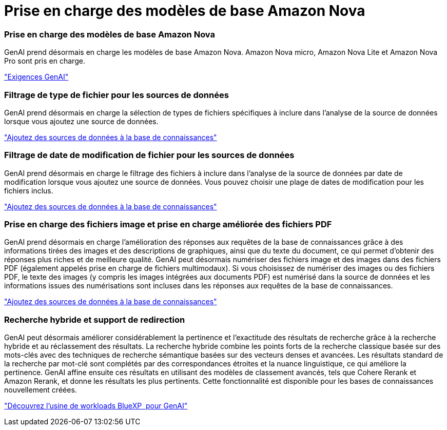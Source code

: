 = Prise en charge des modèles de base Amazon Nova
:allow-uri-read: 




=== Prise en charge des modèles de base Amazon Nova

GenAI prend désormais en charge les modèles de base Amazon Nova. Amazon Nova micro, Amazon Nova Lite et Amazon Nova Pro sont pris en charge.

link:https://docs.netapp.com/us-en/workload-genai/knowledge-base/requirements-knowledge-base.html["Exigences GenAI"]



=== Filtrage de type de fichier pour les sources de données

GenAI prend désormais en charge la sélection de types de fichiers spécifiques à inclure dans l'analyse de la source de données lorsque vous ajoutez une source de données.

link:https://docs.netapp.com/us-en/workload-genai/knowledge-base/create-knowledgebase.html#add-data-sources-to-the-knowledge-base["Ajoutez des sources de données à la base de connaissances"]



=== Filtrage de date de modification de fichier pour les sources de données

GenAI prend désormais en charge le filtrage des fichiers à inclure dans l'analyse de la source de données par date de modification lorsque vous ajoutez une source de données. Vous pouvez choisir une plage de dates de modification pour les fichiers inclus.

link:https://docs.netapp.com/us-en/workload-genai/knowledge-base/create-knowledgebase.html#add-data-sources-to-the-knowledge-base["Ajoutez des sources de données à la base de connaissances"]



=== Prise en charge des fichiers image et prise en charge améliorée des fichiers PDF

GenAI prend désormais en charge l'amélioration des réponses aux requêtes de la base de connaissances grâce à des informations tirées des images et des descriptions de graphiques, ainsi que du texte du document, ce qui permet d'obtenir des réponses plus riches et de meilleure qualité. GenAI peut désormais numériser des fichiers image et des images dans des fichiers PDF (également appelés prise en charge de fichiers multimodaux). Si vous choisissez de numériser des images ou des fichiers PDF, le texte des images (y compris les images intégrées aux documents PDF) est numérisé dans la source de données et les informations issues des numérisations sont incluses dans les réponses aux requêtes de la base de connaissances.

link:https://docs.netapp.com/us-en/workload-genai/knowledge-base/create-knowledgebase.html#add-data-sources-to-the-knowledge-base["Ajoutez des sources de données à la base de connaissances"]



=== Recherche hybride et support de redirection

GenAI peut désormais améliorer considérablement la pertinence et l'exactitude des résultats de recherche grâce à la recherche hybride et au réclassement des résultats. La recherche hybride combine les points forts de la recherche classique basée sur des mots-clés avec des techniques de recherche sémantique basées sur des vecteurs denses et avancées. Les résultats standard de la recherche par mot-clé sont complétés par des correspondances étroites et la nuance linguistique, ce qui améliore la pertinence. GenAI affine ensuite ces résultats en utilisant des modèles de classement avancés, tels que Cohere Rerank et Amazon Rerank, et donne les résultats les plus pertinents. Cette fonctionnalité est disponible pour les bases de connaissances nouvellement créées.

link:https://docs.netapp.com/us-en/workload-genai/general/ai-workloads-overview.html#benefits-of-using-genai-to-create-generative-ai-applications["Découvrez l'usine de workloads BlueXP  pour GenAI"]
